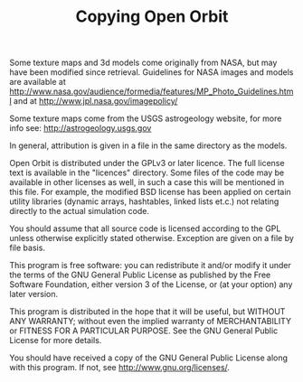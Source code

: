 #+TITLE: Copying Open Orbit

Some texture maps and 3d models come originally from NASA, but may have been
modified since retrieval. Guidelines for NASA images and models are available
at [[http://www.nasa.gov/audience/formedia/features/MP_Photo_Guidelines.html]]
and at [[http://www.jpl.nasa.gov/imagepolicy/]]

Some texture maps come from the USGS astrogeology website, for more info see:
[[http://astrogeology.usgs.gov]]

In general, attribution is given in a file in the same directory as the models.

Open Orbit is distributed under the GPLv3 or later licence. The full license
text is available in the "licences" directory. Some files of the code may be
available in other licenses as well, in such a case this will be mentioned in
this file. For example, the modified BSD license has been applied on certain
utility libraries (dynamic arrays, hashtables, linked lists et.c.) not relating
directly to the actual simulation code.

You should assume that all source code is licensed according to the GPL unless
otherwise explicitly stated otherwise. Exception are given on a file by file
basis.

This program is free software: you can redistribute it and/or modify
it under the terms of the GNU General Public License as published by
the Free Software Foundation, either version 3 of the License, or
(at your option) any later version.

This program is distributed in the hope that it will be useful,
but WITHOUT ANY WARRANTY; without even the implied warranty of
MERCHANTABILITY or FITNESS FOR A PARTICULAR PURPOSE.  See the
GNU General Public License for more details.

You should have received a copy of the GNU General Public License
along with this program.  If not, see [[http://www.gnu.org/licenses/]].

